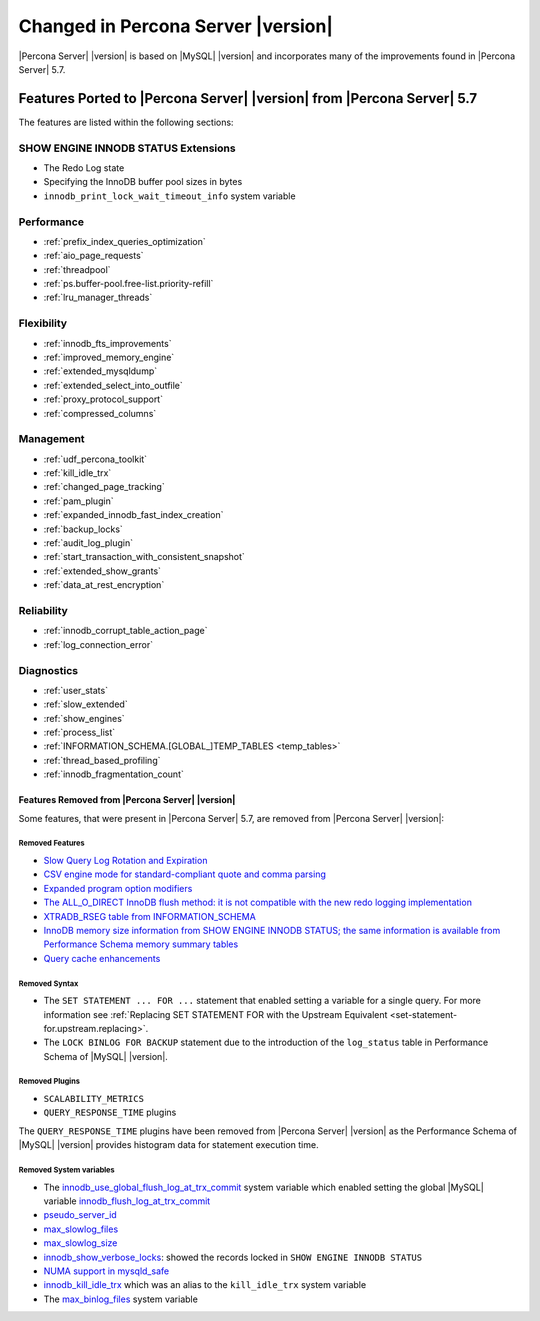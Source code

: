 .. _changed_in_version:

================================================================================
Changed in Percona Server |version|
================================================================================

|Percona Server| |version| is based on |MySQL| |version| and incorporates many of the
improvements found in |Percona Server| 5.7.

------------------------------------------------------------------------
Features Ported to |Percona Server| |version| from |Percona Server| 5.7
------------------------------------------------------------------------

The features are listed within the following sections:

SHOW ENGINE INNODB STATUS Extensions
^^^^^^^^^^^^^^^^^^^^^^^^^^^^^^^^^^^^

- The Redo Log state
- Specifying the InnoDB buffer pool sizes in bytes
- ``innodb_print_lock_wait_timeout_info`` system variable

Performance
^^^^^^^^^^^

- :ref:`prefix_index_queries_optimization`
- :ref:`aio_page_requests`
- :ref:`threadpool`
- :ref:`ps.buffer-pool.free-list.priority-refill`
- :ref:`lru_manager_threads`


Flexibility
^^^^^^^^^^^

- :ref:`innodb_fts_improvements`
- :ref:`improved_memory_engine`
- :ref:`extended_mysqldump`
- :ref:`extended_select_into_outfile`
- :ref:`proxy_protocol_support`
- :ref:`compressed_columns`

Management
^^^^^^^^^^

- :ref:`udf_percona_toolkit`
- :ref:`kill_idle_trx`
- :ref:`changed_page_tracking`
- :ref:`pam_plugin`
- :ref:`expanded_innodb_fast_index_creation`
- :ref:`backup_locks`
- :ref:`audit_log_plugin`
- :ref:`start_transaction_with_consistent_snapshot`
- :ref:`extended_show_grants`
- :ref:`data_at_rest_encryption`

Reliability
^^^^^^^^^^^

- :ref:`innodb_corrupt_table_action_page`
- :ref:`log_connection_error`

Diagnostics
^^^^^^^^^^^

- :ref:`user_stats`
- :ref:`slow_extended`
- :ref:`show_engines`
- :ref:`process_list`
- :ref:`INFORMATION_SCHEMA.[GLOBAL_]TEMP_TABLES <temp_tables>`
- :ref:`thread_based_profiling`
- :ref:`innodb_fragmentation_count`

Features Removed from |Percona Server| |version|
================================================

Some features, that were present in |Percona Server| 5.7, are removed from
|Percona Server| |version|:

Removed Features
--------------------------------------------------------------------------------

- `Slow Query Log Rotation and Expiration
  <https://www.percona.com/doc/percona-server/5.7/flexibility/slowlog_rotation.html>`_
- `CSV engine mode for standard-compliant quote and comma parsing <https://www.percona.com/doc/percona-server/5.7/flexibility/csv_engine_mode.html>`_
- `Expanded program option modifiers <https://www.percona.com/doc/percona-server/5.7/management/expanded_program_option_modifiers.html>`_
- `The ALL_O_DIRECT InnoDB flush method: it is not compatible with the new
  redo logging implementation <https://www.percona.com/doc/percona-server/5.7/scalability/innodb_io.html>`_
- `XTRADB_RSEG table from INFORMATION_SCHEMA <https://www.percona.com/doc/percona-server/5.7/diagnostics/misc_info_schema_tables.html>`_
- `InnoDB memory size information from SHOW ENGINE INNODB STATUS; the same
  information is available from Performance Schema memory summary tables <https://www.percona.com/doc/percona-server/5.7/diagnostics/innodb_show_status.html>`_
- `Query cache enhancements
  <https://www.percona.com/doc/percona-server/5.7/performance/query_cache_enhance.html#query-cache-enhancements>`_


.. seealso::

   |MySQL| Documentation: Performance Schema Table Description
      https://dev.mysql.com/doc/refman/8.0/en/performance-schema-table-descriptions.html

.. _changed_in_version.removed_syntax:

Removed Syntax
--------------------------------------------------------------------------------

- The ``SET STATEMENT ... FOR ...`` statement that enabled setting a
  variable for a single query. For more information see
  :ref:`Replacing SET STATEMENT FOR with the Upstream Equivalent
  <set-statement-for.upstream.replacing>`.
- The ``LOCK BINLOG FOR BACKUP`` statement due to the introduction of the
  ``log_status`` table in Performance Schema of |MySQL| |version|.


Removed Plugins
--------------------------------------------------------------------------------

- ``SCALABILITY_METRICS``
- ``QUERY_RESPONSE_TIME`` plugins

The ``QUERY_RESPONSE_TIME`` plugins have been removed from |Percona
Server| |version| as the Performance Schema of |MySQL| |version|
provides histogram data for statement execution time.

.. seealso::

   |MySQL| Documentation: Statement Histogram Summary Tables
      https://dev.mysql.com/doc/refman/8.0/en/statement-histogram-summary-tables.html

Removed System variables
--------------------------------------------------------------------------------

- The `innodb_use_global_flush_log_at_trx_commit
  <https://www.percona.com/doc/percona-server/5.7/scalability/innodb_io.html#innodb_use_global_flush_log_at_trx_commit>`_
  system variable which enabled setting the global |MySQL| variable
  `innodb_flush_log_at_trx_commit
  <https://dev.mysql.com/doc/refman/8.0/en/innodb-parameters.html#sysvar_innodb_flush_log_at_trx_commit>`_
- `pseudo_server_id
  <https://www.percona.com/doc/percona-server/5.7/flexibility/per_session_server-id.html#pseudo_server_id>`_
- `max_slowlog_files
  <https://www.percona.com/doc/percona-server/5.7/flexibility/slowlog_rotation.html#max_slowlog_files>`_
- `max_slowlog_size <https://www.percona.com/doc/percona-server/5.7/flexibility/slowlog_rotation.html#max_slowlog_size>`_
- `innodb_show_verbose_locks
  <https://www.percona.com/doc/percona-server/5.7/diagnostics/innodb_show_status.html#innodb_show_verbose_locks>`_:
  showed the records locked in ``SHOW ENGINE INNODB STATUS``
- `NUMA support in mysqld_safe
  <https://www.percona.com/doc/percona-server/5.7/performance/innodb_numa_support.html#improved-numa-support>`_
- `innodb_kill_idle_trx
  <https://www.percona.com/doc/percona-server/LATEST/management/innodb_kill_idle_trx.html>`_
  which was an alias to the ``kill_idle_trx`` system variable
- The `max_binlog_files <https://www.percona.com/doc/percona-server/5.7/flexibility/max_binlog_files.html#max_binlog_files>`_ system variable

